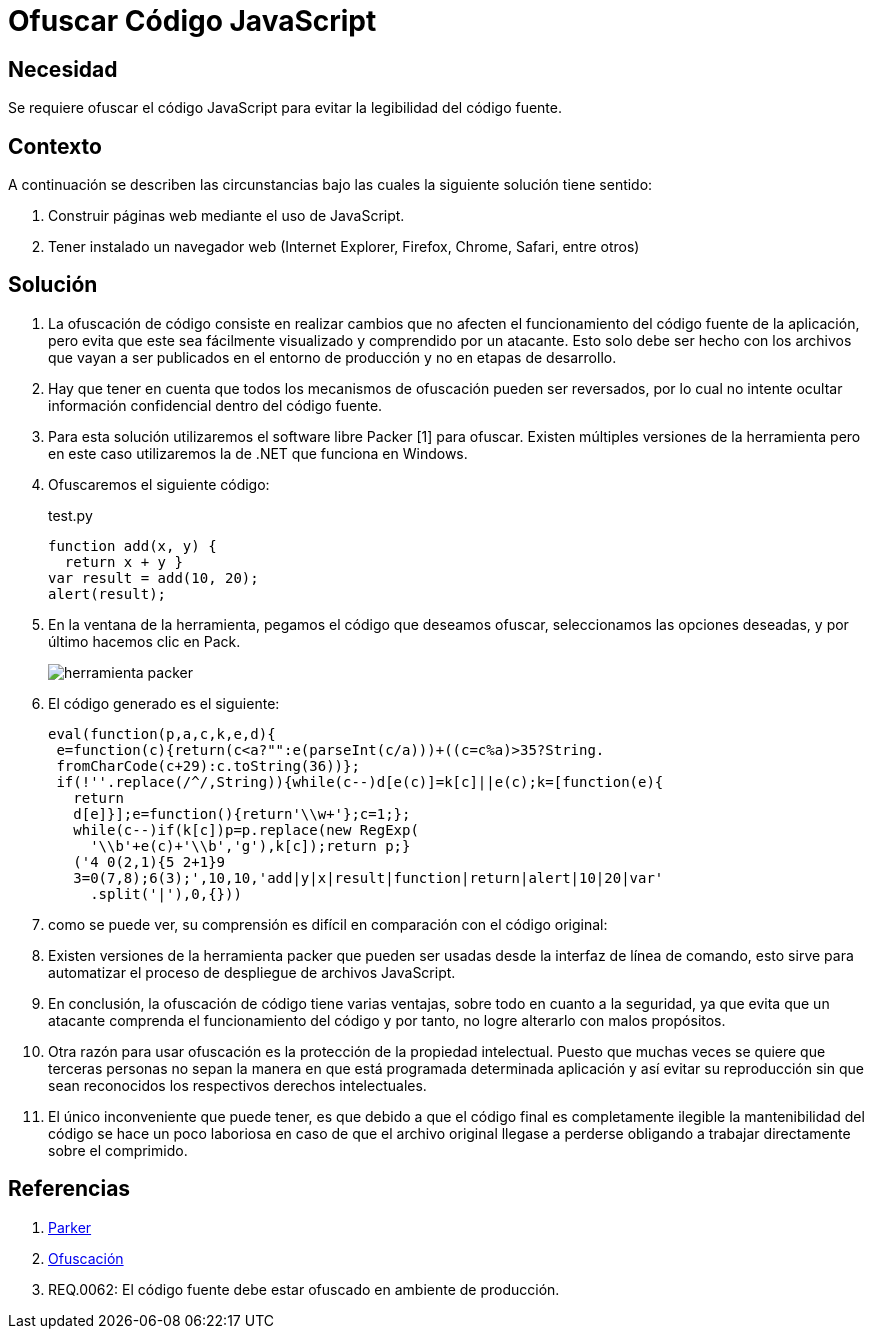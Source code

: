 :slug: kb/javascript/ofuscar-codigo-javascript/
:category: javascript
:description: Nuestros ethical hackers explican cómo evitar vulnerabilidades de seguridad mediante la programación segura en JavaScript al ofuscar el código fuente de la aplicación. Ésto dificulta que un atacante pueda visualizar el código de la aplicación para identificar vulnerabilidades en el mismo.
:keywords: JavaScript, Seguridad, Ofuscar, Código, Buenas Prácticas, Producción.
:kb: yes

= Ofuscar Código JavaScript

== Necesidad

Se requiere ofuscar el código JavaScript para evitar la legibilidad del código 
fuente.

== Contexto

A continuación se describen las circunstancias 
bajo las cuales la siguiente solución tiene sentido:

. Construir páginas web mediante el uso de JavaScript.
. Tener instalado un navegador web 
(Internet Explorer, Firefox, Chrome, Safari, entre otros)

== Solución

. La ofuscación de código consiste en realizar cambios 
que no afecten el funcionamiento del código fuente de la aplicación, 
pero evita que este sea fácilmente visualizado 
y comprendido por un atacante. 
Esto solo debe ser hecho 
con los archivos que vayan a ser publicados 
en el entorno de producción 
y no en etapas de desarrollo.

. Hay que tener en cuenta que todos los mecanismos de ofuscación 
pueden ser reversados, por lo cual 
no intente ocultar información confidencial dentro del código fuente.

. Para esta solución utilizaremos el software libre Packer [1] para ofuscar. 
Existen múltiples versiones de la herramienta 
pero en este caso utilizaremos la de .NET que funciona en Windows. 

. Ofuscaremos el siguiente código:
+
.test.py
[source, js, linenums]
----
function add(x, y) { 
  return x + y }
var result = add(10, 20);
alert(result);
----

. En la ventana de la herramienta, pegamos el código que deseamos ofuscar, 
seleccionamos las opciones deseadas, y por último hacemos clic en Pack.
+
image::packer.png[herramienta packer]

. El código generado es el siguiente: 
+
[source, js, linenums]
----
eval(function(p,a,c,k,e,d){
 e=function(c){return(c<a?"":e(parseInt(c/a)))+((c=c%a)>35?String.
 fromCharCode(c+29):c.toString(36))};
 if(!''.replace(/^/,String)){while(c--)d[e(c)]=k[c]||e(c);k=[function(e){
   return
   d[e]}];e=function(){return'\\w+'};c=1;};
   while(c--)if(k[c])p=p.replace(new RegExp(
     '\\b'+e(c)+'\\b','g'),k[c]);return p;}
   ('4 0(2,1){5 2+1}9
   3=0(7,8);6(3);',10,10,'add|y|x|result|function|return|alert|10|20|var'
     .split('|'),0,{}))
----

. como se puede ver, su comprensión es difícil 
en comparación con el código original:

. Existen versiones de la herramienta packer 
que pueden ser usadas desde la interfaz de línea de comando, 
esto sirve para automatizar el proceso de despliegue de archivos JavaScript.

. En conclusión, la ofuscación de código tiene varias ventajas, 
sobre todo en cuanto a la seguridad, 
ya que evita que un atacante 
comprenda el funcionamiento del código 
y por tanto, no logre alterarlo con malos propósitos.

. Otra razón para usar ofuscación 
es la protección de la propiedad intelectual. 
Puesto que muchas veces se quiere que terceras personas 
no sepan la manera en que está programada determinada aplicación 
y así evitar su reproducción 
sin que sean reconocidos los respectivos derechos intelectuales.

. El único inconveniente que puede tener, 
es que debido a que el código final es completamente ilegible 
la mantenibilidad del código se hace un poco laboriosa  
en caso de que el archivo original llegase a perderse 
obligando a trabajar directamente sobre el comprimido.

== Referencias

. http://dean.edwards.name/download/#packer[Parker]
. https://es.wikipedia.org/wiki/Ofuscaci%C3%B3n[Ofuscación]
. REQ.0062: El código fuente debe estar ofuscado en ambiente de producción.